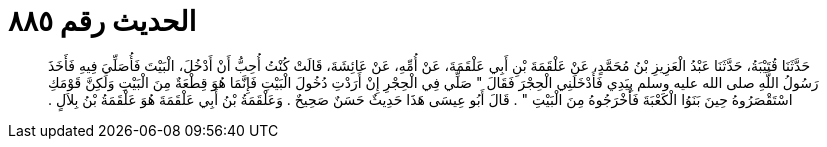 
= الحديث رقم ٨٨٥

[quote.hadith]
حَدَّثَنَا قُتَيْبَةُ، حَدَّثَنَا عَبْدُ الْعَزِيزِ بْنُ مُحَمَّدٍ، عَنْ عَلْقَمَةَ بْنِ أَبِي عَلْقَمَةَ، عَنْ أُمِّهِ، عَنْ عَائِشَةَ، قَالَتْ كُنْتُ أُحِبُّ أَنْ أَدْخُلَ، الْبَيْتَ فَأُصَلِّيَ فِيهِ فَأَخَذَ رَسُولُ اللَّهِ صلى الله عليه وسلم بِيَدِي فَأَدْخَلَنِي الْحِجْرَ فَقَالَ ‏"‏ صَلِّي فِي الْحِجْرِ إِنْ أَرَدْتِ دُخُولَ الْبَيْتِ فَإِنَّمَا هُوَ قِطْعَةٌ مِنَ الْبَيْتِ وَلَكِنَّ قَوْمَكِ اسْتَقْصَرُوهُ حِينَ بَنَوُا الْكَعْبَةَ فَأَخْرَجُوهُ مِنَ الْبَيْتِ ‏"‏ ‏.‏ قَالَ أَبُو عِيسَى هَذَا حَدِيثٌ حَسَنٌ صَحِيحٌ ‏.‏ وَعَلْقَمَةُ بْنُ أَبِي عَلْقَمَةَ هُوَ عَلْقَمَةُ بْنُ بِلاَلٍ ‏.‏